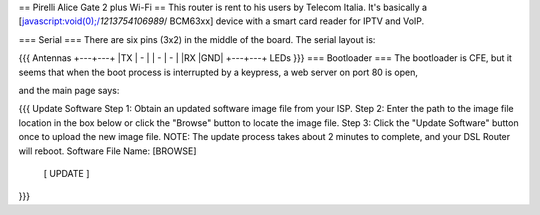 == Pirelli Alice Gate 2 plus Wi-Fi ==
This router is rent to his users by Telecom Italia. It's basically a [javascript:void(0);/*1213754106989*/ BCM63xx] device with a smart card reader for IPTV and VoIP.

=== Serial ===
There are six pins (3x2) in the middle of the board. The serial layout is:

{{{
Antennas
+---+---+
|TX | - |
| - | - |
|RX |GND|
+---+---+
LEDs }}}
=== Bootloader ===
The bootloader is CFE, but it seems that when the boot process is interrupted by a keypress, a web server on port 80 is open,

and the main page says:

{{{
Update Software
Step 1: Obtain an updated software image file from your ISP.
Step 2: Enter the path to the image file location in the box below or click the "Browse" button to locate the image file.
Step 3: Click the "Update Software" button once to upload the new image file.
NOTE: The update process takes about 2 minutes to complete, and your DSL Router will reboot.
Software File Name:  [BROWSE]
           [     UPDATE     ]
}}}
